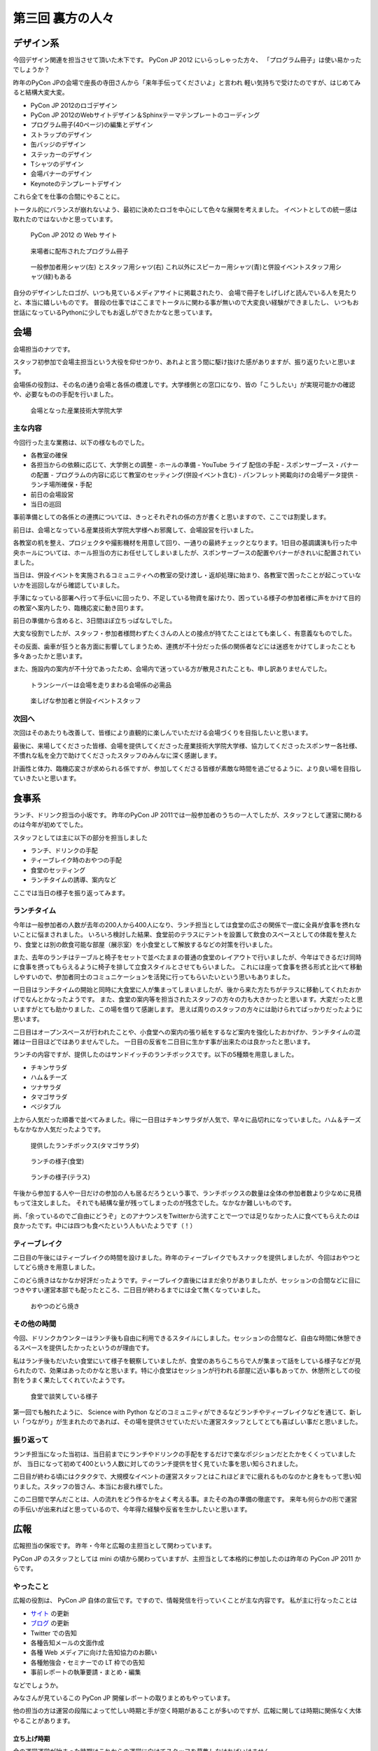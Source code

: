===================
 第三回 裏方の人々
===================

.. image:: /_static/pyconjp2012_logo_s.*
   :target: http://2012.pycon.jp/


デザイン系
==========

今回デザイン関連を担当させて頂いた木下です。
PyCon JP 2012 にいらっしゃった方々、
「プログラム冊子」は使い易かったでしょうか？

昨年のPyCon JPの会場で座長の寺田さんから「来年手伝ってくださいよ」と言われ
軽い気持ちで受けたのですが、はじめてみると結構大変大変。

- PyCon JP 2012のロゴデザイン
- PyCon JP 2012のWebサイトデザイン＆Sphinxテーマテンプレートのコーディング
- プログラム冊子(40ページ)の編集とデザイン
- ストラップのデザイン
- 缶バッジのデザイン
- ステッカーのデザイン
- Tシャツのデザイン
- 会場バナーのデザイン
- Keynoteのテンプレートデザイン

これら全てを仕事の合間にやることに。

トータル的にバランスが崩れないよう、最初に決めたロゴを中心にして色々な展開を考えました。
イベントとしての統一感は取れたのではないかと思っています。

.. figure:: /_static/site.*
   :width: 640px

   PyCon JP 2012 の Web サイト


.. figure:: /_static/guidebook.*
   :width: 640px

   来場者に配布されたプログラム冊子


.. figure:: /_static/design_tshirts.*
   :width: 640px

   一般参加者用シャツ(左) とスタッフ用シャツ(右)
   これ以外にスピーカー用シャツ(青)と併設イベントスタッフ用シャツ(緑)もある


自分のデザインしたロゴが、いつも見ているメディアサイトに掲載されたり、
会場で冊子をしげしげと読んでいる人を見たりと、本当に嬉しいものです。
普段の仕事ではここまでトータルに関わる事が無いので大変良い経験ができましたし、
いつもお世話になっているPythonに少しでもお返しができたかなと思っています。


会場
====

会場担当のナツです。

スタッフ初参加で会場主担当という大役を仰せつかり、あれよと言う間に駆け抜けた感がありますが、振り返りたいと思います。

会場係の役割は、その名の通り会場と各係の橋渡しです。大学様側との窓口になり、皆の「こうしたい」が実現可能かの確認や、必要なものの手配を行いました。

.. figure:: /_static/aiit.*
   :width: 640px

   会場となった産業技術大学院大学

主な内容
--------

今回行った主な業務は、以下の様なものでした。

- 各教室の確保
- 各担当からの依頼に応じて、大学側との調整
  - ホールの準備
  - YouTube ライブ 配信の手配
  - スポンサーブース・バナーの配置
  - プログラムの内容に応じて教室のセッティング(併設イベント含む)
  - パンフレット掲載向けの会場データ提供
  - ランチ場所確保・手配
- 前日の会場設営
- 当日の巡回

事前準備としての各係との連携については、きっとそれぞれの係の方が書くと思いますので、ここでは割愛します。

前日は、会場となっている産業技術大学院大学様へお邪魔して、会場設営を行いました。

各教室の机を整え、プロジェクタや撮影機材を用意して回り、一通りの最終チェックとなります。1日目の基調講演も行った中央ホールについては、ホール担当の方にお任せしてしまいましたが、スポンサーブースの配置やバナーがきれいに配置されていました。

当日は、併設イベントを実施されるコミュニティへの教室の受け渡し・返却処理に始まり、各教室で困ったことが起こっていないかを巡回しながら確認していました。

手薄になっている部署へ行って手伝いに回ったり、不足している物資を届けたり、困っている様子の参加者様に声をかけて目的の教室へ案内したり、臨機応変に動き回ります。

前日の準備から含めると、3日間ほぼ立ちっぱなしでした。

大変な役割でしたが、スタッフ・参加者様問わずたくさんの人との接点が持てたことはとても楽しく、有意義なものでした。

その反面、歯車が狂うと各方面に影響してしまうため、連携が不十分だった係の関係者などには迷惑をかけてしまったことも多々あったかと思います。

また、施設内の案内が不十分であったため、会場内で迷っている方が散見されたことも、申し訳ありませんでした。


.. figure:: /_static/transceiver.*
   :width: 640px

   トランシーバーは会場を走りまわる会場係の必需品


.. figure:: /_static/participants.*
   :width: 640px

   楽しげな参加者と併設イベントスタッフ


次回へ
------

次回はそのあたりも改善して、皆様により直観的に楽しんでいただける会場づくりを目指したいと思います。

最後に、来場してくださった皆様、会場を提供してくださった産業技術大学院大学様、協力してくださったスポンサー各社様、不慣れな私を全力で助けてくださったスタッフのみんなに深く感謝します。

計画性と体力、臨機応変さが求められる係ですが、参加してくださる皆様が素敵な時間を過ごせるように、より良い場を目指していきたいと思います。


食事系
======

ランチ、ドリンク担当の小坂です。
昨年のPyCon JP 2011では一般参加者のうちの一人でしたが、スタッフとして運営に関わるのは今年が初めてでした。

スタッフとしては主に以下の部分を担当しました

- ランチ、ドリンクの手配
- ティーブレイク時のおやつの手配
- 食堂のセッティング
- ランチタイムの誘導、案内など

ここでは当日の様子を振り返ってみます。

ランチタイム
------------

今年は一般参加者の人数が去年の200人から400人になり、ランチ担当としては食堂の広さの関係で一度に全員が食事を摂れないことに悩まされました。
いろいろ検討した結果、食堂前のテラスにテントを設置して飲食のスペースとしての体裁を整えたり、食堂とは別の飲食可能な部屋（展示室）を小食堂として解放するなどの対策を行いました。

また、去年のランチはテーブルと椅子をセットで並べたままの普通の食堂のレイアウトで行いましたが、今年はできるだけ同時に食事を摂ってもらえるように椅子を排して立食スタイルとさせてもらいました。
これには座って食事を摂る形式と比べて移動しやすいので、参加者同士のコミュニケーションを活発に行ってもらいたいという思いもありました。

一日目はランチタイムの開始と同時に大食堂に人が集まってしまいましたが、後から来た方たちがテラスに移動してくれたおかげでなんとかなったようです。
また、食堂の案内等を担当されたスタッフの方々の力も大きかったと思います。大変だったと思いますがとても助かりました、この場を借りて感謝します。
思えば周りのスタッフの方々には助けられてばっかりだったように思います。

二日目はオープンスペースが行われたことや、小食堂への案内の張り紙をするなど案内を強化したおかげか、ランチタイムの混雑は一日目ほどではありませんでした。
一日目の反省を二日目に生かす事が出来たのは良かったと思います。

ランチの内容ですが、提供したのはサンドイッチのランチボックスです。以下の5種類を用意しました。

- チキンサラダ
- ハム＆チーズ
- ツナサラダ
- タマゴサラダ
- ベジタブル

上から人気だった順番で並べてみました。得に一日目はチキンサラダが人気で、早々に品切れになっていました。ハム＆チーズもなかなか人気だったようです。

.. figure:: /_static/sandwich.*
   :width: 640px

   提供したランチボックス(タマゴサラダ)

.. figure:: /_static/lunch_lunch01.*
   :width: 640

   ランチの様子(食堂)

.. figure:: /_static/lunch_lunch02.*
   :width: 640

   ランチの様子(テラス)

午後から参加する人や一日だけの参加の人も居るだろうという事で、ランチボックスの数量は全体の参加者数より少なめに見積もって注文しました。
それでも結構な量が残ってしまったのが残念でした。なかなか難しいものです。

尚、「余っているのでご自由にどうぞ」とのアナウンスをTwitterから流すことで一つでは足りなかった人に食べてもらえたのは良かったです。中には四つも食べたという人もいたようです（！）


ティーブレイク
--------------

二日目の午後にはティーブレイクの時間を設けました。昨年のティーブレイクでもスナックを提供しましたが、今回はおやつとしてどら焼きを用意しました。

このどら焼きはなかなか好評だったようです。ティーブレイク直後にはまだ余りがありましたが、セッションの合間などに目につきやすい運営本部でも配ったところ、二日目が終わるまでには全て無くなっていました。

.. figure:: /_static/lunch_dorayaki.*
   :width: 640

   おやつのどら焼き

その他の時間
------------

今回、ドリンクカウンターはランチ後も自由に利用できるスタイルにしました。セッションの合間など、自由な時間に休憩できるスペースを提供したかったというのが理由です。

私はランチ後もだいたい食堂にいて様子を観察していましたが、食堂のあちらこちらで人が集まって話をしている様子などが見られたので、効果はあったのかなと思います。特に小食堂はセッションが行われる部屋に近い事もあってか、休憩所としての役割をうまく果たしてくれていたようです。

.. figure:: /_static/lunch_group.*
   :width: 640

   食堂で談笑している様子

第一回でも触れたように、 Science with Python などのコミュニティができるなどランチやティーブレイクなどを通じて、新しい「つながり」が生まれたのであれば、その場を提供させていただいた運営スタッフとしてとても喜ばしい事だと思いました。

振り返って
----------

ランチ担当になった当初は、当日前までにランチやドリンクの手配をするだけで楽なポジションだとたかをくくっていましたが、 当日になって初めて400という人数に対してのランチ提供を甘く見ていた事を思い知らされました。

二日目が終わる頃にはクタクタで、大規模なイベントの運営スタッフとはこれほどまでに疲れるものなのかと身をもって思い知りました。スタッフの皆さん、本当にお疲れ様でした。

この二日間で学んだことは、人の流れをどう作るかをよく考える事。またその為の準備の徹底です。
来年も何らかの形で運営の手伝いが出来ればと思っているので、今年得た経験や反省を生かしたいと思います。


広報
====

広報担当の保坂です。
昨年・今年と広報の主担当として関わっています。

PyCon JP のスタッフとしては mini の頃から関わっていますが、主担当として本格的に参加したのは昨年の PyCon JP 2011 からです。

やったこと
----------
広報の役割は、 PyCon JP 自体の宣伝です。ですので、情報発信を行っていくことが主な内容です。
私が主に行なったことは

- `サイト <http://2012.pycon.jp>`_ の更新
- `ブログ <http://pyconjp.blogspot.com>`_ の更新
- Twitter での告知
- 各種告知メールの文面作成
- 各種 Web メディアに向けた告知協力のお願い
- 各種勉強会・セミナーでの LT 枠での告知
- 事前レポートの執筆要請・まとめ・編集

などでしょうか。

みなさんが見ているこの PyCon JP 開催レポートの取りまとめもやっています。

他の担当の方は運営の段階によって忙しい時期と手が空く時期があることが多いのですが、広報に関しては時期に関係なく大体やることがあります。

立ち上げ時期
~~~~~~~~~~~~
会の運営運営が始まった時期はこれからの運営に向けてスタッフを募集しなければいけません。

- 募集告知メールの文面作成
- `Python Developers Festa 2012.03 <http://www.zusaar.com/event/158001>`_ での `スタッフ募集 LT <http://www.slideshare.net/ShomaHosaka/pyconjp2012>`_

などを行いました。

CFP 受付の時期
~~~~~~~~~~~~~~
PyCon JP のメインとなるセッションの内容を受け付ける CFP の時期は、「今 CFP としてセッション内容を案内していること」を伝えなければいけません。

- CFP 告知メールの文面作成
- `PyCon Taiwan <http://tw.pycon.org/2012/>`_ での参加者募集及び CFP の告知(英語で)
- `java-ja <https://groups.google.com/group/java-ja/?hl=ja>`_ での `CFP 告知 LT <http://shomah4a.net/slides/2012/pycon-java-ja/>`_
- 各種Webメディアでの CFP 告知協力依頼

などを行いました。

中でもインパクトが大きかったのは PyCon Taiwan での告知で、この告知 LT の影響かどうかはわかりませんが、今年は台湾からの参加者が多かったように思います。
その際の内容は `レポート <http://codezine.jp/article/detail/6641>`_ として公開しています。

.. figure:: /_static/pyconjp-promote-stage.*
   :width: 480px

   PyCon TW での告知セッションを行う筆者


来年はさらにスケールアップして台湾以外の PyCon に出張したりするかもしれませんね。

一般参加者登録時期
~~~~~~~~~~~~~~~~~~
セッションの内容が決定したら、次は一般参加者募集の告知をしなければいけません。

- 一般参加者募集メールの文面作成
- `Python Developers Festa 2012.07 <http://www.zusaar.com/event/243008>`_ での `一般参加者募集告知 LT <http://shomah4a.net/slides/2012/pyfes-2012-07/>`_
- 各種Webメディアでの一般参加者募集告知協力依頼

などを行いました。
一般参加者募集の時期に Connpass の Paypal 支払い問題が発生するなど問題があり、それらの内容を盛り込んだ告知を行っています。

開催直前
~~~~~~~~
諸々決定し、あとは開催を待つだけ! という時期にもやることはあります。
昨年同様に開催前に参加者の人にどのような会となるのかを紹介するための開催前レポートを掲載していただきました。

私はレポートを書くというよりも、大まかなアウトラインと内容を考えて、後は他の担当に「レポートまだー?」とひたすら突っつくなかなか恨まれそうな役回りです。

- `PyCon JP 2012 開催前レポート ～第1回 PyCon JP 2012について <http://codezine.jp/article/detail/6730>`_
- `PyCon JP 2012 開催前レポート ～第2回 主要セッションの見どころ紹介 <http://codezine.jp/article/detail/6742>`_
- `PyCon JP 2012 開催前レポート ～第3回 ハンズオン・パネルディスカッション紹介 <http://codezine.jp/article/detail/6751>`_
- `PyCon JP 2012 開催前レポート ～第4回 プログラム以外の諸々 <http://codezine.jp/article/detail/6761>`_
- `PyCon JP 2012 開催前レポート ～第5回 併設イベントの紹介 <http://codezine.jp/article/detail/6765>`_

.. figure:: /_static/pre-report.jpg
   :width: 640px

   事前レポート

このようなレポートは非常に手間がかかりますし、担当の方の負担を増やしてしまうのですが、イベント参加者の方に会の雰囲気を伝えるにはとてもよい方法だと思っています。
担当の方お疲れ様でした。

来年も開催前後のレポートは書きたいですね。

開催当日
~~~~~~~~
そして開催当日です。

当日は撮影担当の一人としてひたすらセッション会場やその他の会場内を走りまわって写真撮影をしていました。
これは広報の仕事というよりも撮影担当という感じですが、会場を走りまわって写真を撮るのもなかなか楽しかったです。

開催後
~~~~~~
PyCon JP 2012 が終わり、他の担当は一息付いているところに運営としての開催レポートを書いてもらうという仕事を投げつけるのが開催後の広報の仕事です。
開催レポートとは則ち今皆様が読んでいるこの記事のことです。

この開催レポートを書き終えると広報の仕事は終わりです。

まとめ
~~~~~~
このように時期によってやることが色々と変わる広報ですが、同じ仕事は殆どない上に普段はあまりできないようなことができるので良い経験となるのではないでしょうか。


